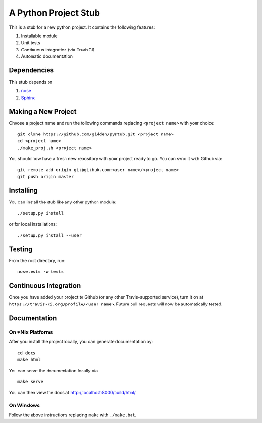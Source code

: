 A Python Project Stub
=====================

This is a stub for a new python project. It contains the following features:

1. Installable module
2. Unit tests
3. Continuous integration (via TravisCI)
4. Automatic documentation

Dependencies
------------

This stub depends on

1. `nose <https://pypi.python.org/pypi/nose/1.3.7>`_
2. `Sphinx <https://pypi.python.org/pypi/Sphinx>`_

Making a New Project
--------------------

Choose a project name and run the following commands replacing ``<project
name>`` with your choice::

    git clone https://github.com/gidden/pystub.git <project name>
    cd <project name>
    ./make_proj.sh <project name>

You should now have a fresh new repository with your project ready to go. You
can sync it with Github via::

    git remote add origin git@github.com:<user name>/<project name>
    git push origin master

Installing
----------

You can install the stub like any other python module::

    ./setup.py install

or for local installations::

    ./setup.py install --user

Testing
----------

From the root directory, run::

    nosetests -w tests

Continuous Integration
-----------------------

Once you have added your project to Github (or any other Travis-supported
service), turn it on at ``https://travis-ci.org/profile/<user name>``. Future
pull requests will now be automatically tested.

Documentation
--------------

On *Nix Platforms
~~~~~~~~~~~~~~~~~

After you install the project locally, you can generate documentation by::

    cd docs
    make html

You can serve the documentation locally via::

    make serve
	
You can then view the docs at http://localhost:8000/build/html/

On Windows
~~~~~~~~~~~~~~~~~

Follow the above instructions replacing ``make`` with ``./make.bat``.
